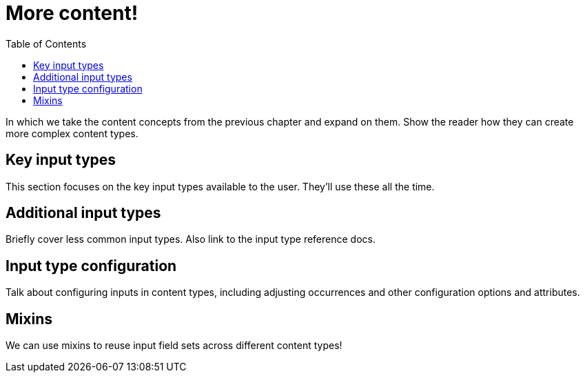 = More content!
:toc: right
:imagesdir: media

In which we take the content concepts from the previous chapter and
expand on them. Show the reader how they can create more complex
content types.

== Key input types

This section focuses on the key input types available to the
user. They'll use these all the time.

== Additional input types

Briefly cover less common input types. Also link to the input type
reference docs.

== Input type configuration

Talk about configuring inputs in content types, including adjusting
occurrences and other configuration  options and attributes.

== Mixins

We can use mixins to reuse input field sets across different content types!
